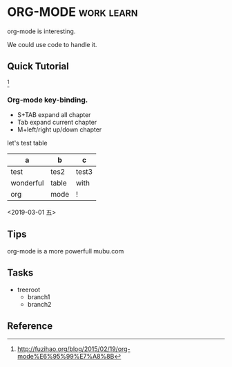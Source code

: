 * ORG-MODE :work:learn:

  org-mode is interesting.
  
  We could use code to handle it.
  
** Quick Tutorial
   
   [fn:1]
   
*** Org-mode key-binding.
    
    - S+TAB expand all chapter
    - Tab expand current chapter
    - M+left/right up/down chapter
      
    let's test table

    | a         | b     | c     |
    |-----------+-------+-------|
    | test      | tes2  | test3 |
    | wonderful | table | with  |
    | org       | mode  | !     |
    
    <2019-03-01 五>

    
** Tips
   
   org-mode is a more powerfull mubu.com
   

** Tasks
   
   + treeroot
     + branch1
     + branch2
      
       
** Reference

[fn:1]http://fuzihao.org/blog/2015/02/19/org-mode%E6%95%99%E7%A8%8B
     
